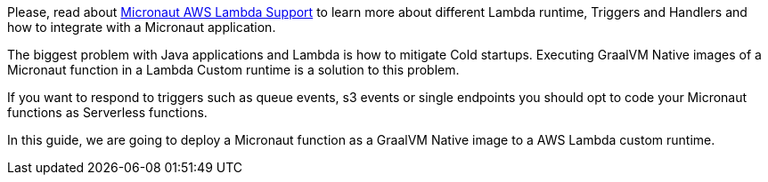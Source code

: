 Please, read about https://micronaut-projects.github.io/micronaut-aws/latest/guide/index.html#lambda[Micronaut AWS Lambda Support] to learn more about different Lambda runtime, Triggers and Handlers and how to integrate with a Micronaut application.

The biggest problem with Java applications and Lambda is how to mitigate Cold startups. Executing GraalVM Native images of a Micronaut function in a Lambda Custom runtime is a solution to this problem.

If you want to respond to triggers such as queue events, s3 events or single endpoints you should opt to code your Micronaut functions as Serverless functions.

In this guide, we are going to deploy a Micronaut function as a GraalVM Native image to a AWS Lambda custom runtime.
